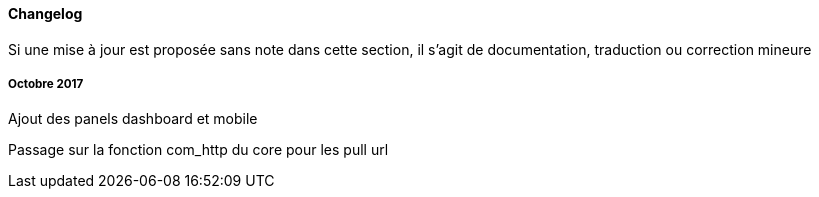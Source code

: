 ==== Changelog

Si une mise à jour est proposée sans note dans cette section, il s'agit de documentation, traduction ou correction mineure

===== Octobre 2017

Ajout des panels dashboard et mobile

Passage sur la fonction com_http du core pour les pull url

